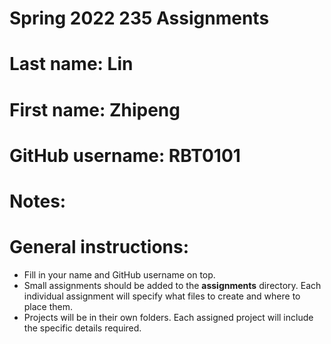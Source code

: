* Spring 2022 235 Assignments

* Last name: Lin

* First name: Zhipeng

* GitHub username: RBT0101

* Notes:



* General instructions:
- Fill in your name and GitHub username on top.
- Small assignments should be added to the *assignments*
  directory. Each individual assignment will specify what files to
  create and where to place them.
- Projects will be in their own folders. Each assigned project will
  include the specific details required.

  


